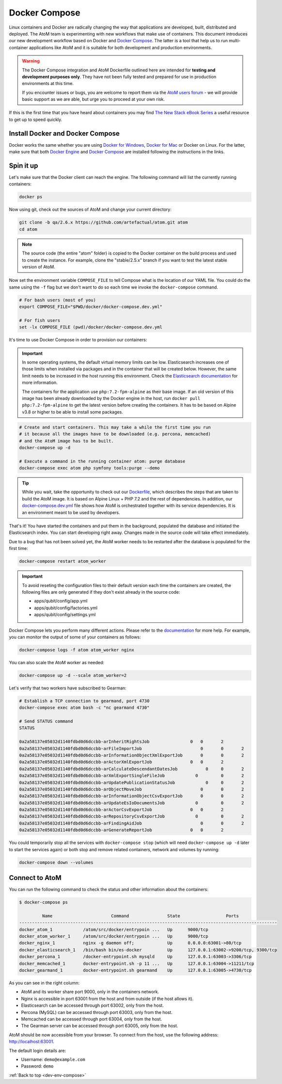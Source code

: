 .. _dev-env-compose:

==============
Docker Compose
==============

Linux containers and Docker are radically changing the way that applications
are developed, built, distributed and deployed. The AtoM team is experimenting
with new workflows that make use of containers. This document introduces our
new development workflow based on Docker and `Docker Compose <https://docs.docker.com/compose/>`__.
The latter is a tool that help us to run multi-container applications like AtoM
and it is suitable for both development and production environments.

.. WARNING::

   The Docker Compose integration and AtoM Dockerfile outlined here are intended
   for **testing and development purposes only**. They have not been fully
   tested and prepared for use in production environments at this time.

   If you encounter issues or bugs, you are welcome to report them via the
   `AtoM users forum <https://groups.google.com/forum/#!forum/ica-atom-users>`__
   - we will provide basic support as we are able, but urge you to proceed at
   your own risk.

If this is the first time that you have heard about containers you may find
`The New Stack eBook Series <http://thenewstack.io/ebookseries/>`_ a useful
resource to get up to speed quickly.

Install Docker and Docker Compose
=================================

Docker works the same whether you are using `Docker for Windows
<https://docs.docker.com/docker-for-windows/>`_, `Docker for Mac
<https://docs.docker.com/docker-for-mac/>`_ or Docker on Linux. For the latter,
make sure that both `Docker Engine
<https://docs.docker.com/engine/installation/>`_ and `Docker Compose
<https://docs.docker.com/compose/install/>`_  are installed following the
instructions in the links.

Spin it up
==========

Let's make sure that the Docker client can reach the engine. The following
command will list the currently running containers:

.. code-block:: bash

   docker ps

Now using git, check out the sources of AtoM and change your current directory:

.. code-block:: bash

   git clone -b qa/2.6.x https://github.com/artefactual/atom.git atom
   cd atom

.. note::

   The source code (the entire "atom" folder) is copied to the Docker container
   on the build process and used to create the instance. For example, clone the
   "stable/2.5.x" branch if you want to test the latest stable version of AtoM.

Now set the environment variable ``COMPOSE_FILE`` to tell Compose what is the
location of our YAML file. You could do the same using the ``-f`` flag but we
don't want to do so each time we invoke the ``docker-compose`` command.

.. code-block:: bash

   # For bash users (most of you)
   export COMPOSE_FILE="$PWD/docker/docker-compose.dev.yml"

   # For fish users
   set -lx COMPOSE_FILE (pwd)/docker/docker-compose.dev.yml

It's time to use Docker Compose in order to provision our containers:

.. IMPORTANT::

   In some operating systems, the default virtual memory limits can be low.
   Elasticsearch increases one of those limits when installed via packages and
   in the container that will be created below. However, the same limit needs
   to be increased in the host running this environment. Check the
   `Elasticsearch documentation
   <https://www.elastic.co/guide/en/elasticsearch/reference/5.6/vm-max-map-count.html>`__
   for more information.

   The containers for the application use ``php:7.2-fpm-alpine`` as their base
   image. If an old version of this image has been already downloaded by the
   Docker engine in the host, run ``docker pull php:7.2-fpm-alpine`` to get the
   latest version before creating the containers. It has to be based on Alpine
   v3.8 or higher to be able to install some packages.

.. code-block:: bash

   # Create and start containers. This may take a while the first time you run
   # it because all the images have to be downloaded (e.g. percona, memcached)
   # and the AtoM image has to be built.
   docker-compose up -d

   # Execute a command in the running container atom: purge database
   docker-compose exec atom php symfony tools:purge --demo

.. TIP::

   While you wait, take the opportunity to check out our `Dockerfile <https://github.com/artefactual/atom/blob/stable/2.5.x/Dockerfile>`__,
   which describes the steps that are taken to build the AtoM image. It is
   based on Alpine Linux + PHP 7.2 and the rest of dependencies. In addition,
   our `docker-compose.dev.yml <https://github.com/artefactual/atom/blob/stable/2.5.x/docker/docker-compose.dev.yml>`__
   file shows how AtoM is orchestrated together with its service dependencies.
   It is an environment meant to be used by developers.

That's it! You have started the containers and put them in the background,
populated the database and initiated the Elasticsearch index. You can start
developing right away. Changes made in the source code will take effect
immediately.

Due to a bug that has not been solved yet, the AtoM worker needs to be
restarted after the database is populated for the first time:

.. code-block:: bash

   docker-compose restart atom_worker

.. IMPORTANT::

   To avoid reseting the configuration files to their default version each time
   the containers are created, the following files are only generated if they
   don't exist already in the source code:

   - apps/qubit/config/app.yml
   - apps/qubit/config/factories.yml
   - apps/qubit/config/settings.yml

Docker Compose lets you perform many different actions. Please refer to the
`documentation <https://docs.docker.com/compose/overview/>`_ for more help.
For example, you can monitor the output of some of your containers as follows:

.. code-block:: bash

   docker-compose logs -f atom atom_worker nginx

You can also scale the AtoM worker as needed:

.. code-block:: bash

   docker-compose up -d --scale atom_worker=2

Let's verify that two workers have subscribed to Gearman:

.. code-block:: bash

   # Establish a TCP connection to gearmand, port 4730
   docker-compose exec atom bash -c "nc gearmand 4730"

   # Send STATUS command
   STATUS

   0a2a58137e05032d1140fdbd0d6dccbb-arInheritRightsJob	              0	  0	  2
   0a2a58137e05032d1140fdbd0d6dccbb-arFileImportJob	                  0	  0	  2
   0a2a58137e05032d1140fdbd0d6dccbb-arInformationObjectXmlExportJob	  0	  0	  2
   0a2a58137e05032d1140fdbd0d6dccbb-arActorXmlExportJob	              0	  0	  2
   0a2a58137e05032d1140fdbd0d6dccbb-arCalculateDescendantDatesJob	    0	  0	  2
   0a2a58137e05032d1140fdbd0d6dccbb-arXmlExportSingleFileJob	        0	  0	  2
   0a2a58137e05032d1140fdbd0d6dccbb-arUpdatePublicationStatusJob	    0	  0	  2
   0a2a58137e05032d1140fdbd0d6dccbb-arObjectMoveJob	                  0	  0	  2
   0a2a58137e05032d1140fdbd0d6dccbb-arInformationObjectCsvExportJob	  0	  0	  2
   0a2a58137e05032d1140fdbd0d6dccbb-arUpdateEsIoDocumentsJob	        0	  0	  2
   0a2a58137e05032d1140fdbd0d6dccbb-arActorCsvExportJob	              0	  0	  2
   0a2a58137e05032d1140fdbd0d6dccbb-arRepositoryCsvExportJob	        0	  0	  2
   0a2a58137e05032d1140fdbd0d6dccbb-arFindingAidJob	                  0	  0	  2
   0a2a58137e05032d1140fdbd0d6dccbb-arGenerateReportJob	              0	  0	  2

You could temporarily stop all the services with ``docker-compose stop`` (which
will need ``docker-compose up -d`` later to start the services again) or both
stop and remove related containers, network and volumes by running:

.. code-block:: bash

   docker-compose down --volumes

Connect to AtoM
===============

You can run the following command to check the status and other information
about the containers:

.. code-block:: bash

   $ docker-compose ps

            Name                       Command               State                  Ports
   -----------------------------------------------------------------------------------------------------
   docker_atom_1            /atom/src/docker/entrypoin ...   Up      9000/tcp
   docker_atom_worker_1     /atom/src/docker/entrypoin ...   Up      9000/tcp
   docker_nginx_1           nginx -g daemon off;             Up      0.0.0.0:63001->80/tcp
   docker_elasticsearch_1   /bin/bash bin/es-docker          Up      127.0.0.1:63002->9200/tcp, 9300/tcp
   docker_percona_1         /docker-entrypoint.sh mysqld     Up      127.0.0.1:63003->3306/tcp
   docker_memcached_1       docker-entrypoint.sh -p 11 ...   Up      127.0.0.1:63004->11211/tcp
   docker_gearmand_1        docker-entrypoint.sh gearmand    Up      127.0.0.1:63005->4730/tcp

As you can see in the right column:

* AtoM and its worker share port 9000, only in the containers network.
* Nginx is accessible in port 63001 from the host and from outside (if the host allows it).
* Elasticsearch can be accessed through port 63002, only from the host.
* Percona (MySQL) can be accessed through port 63003, only from the host.
* Memcached can be accessed through port 63004, only from the host.
* The Gearman server can be accessed through port 63005, only from the host.

AtoM should be now accessible from your browser. To connect from the host, use
the following address: http://localhost:63001.

The default login details are:

* Username: ``demo@example.com``
* Password: ``demo``

:ref:`Back to top <dev-env-compose>`
